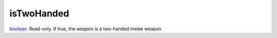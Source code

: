 isTwoHanded
====================================================================================================

`boolean`_. Read-only. If true, the weapon is a two-handed melee weapon.

.. _`boolean`: ../../../lua/type/boolean.html
